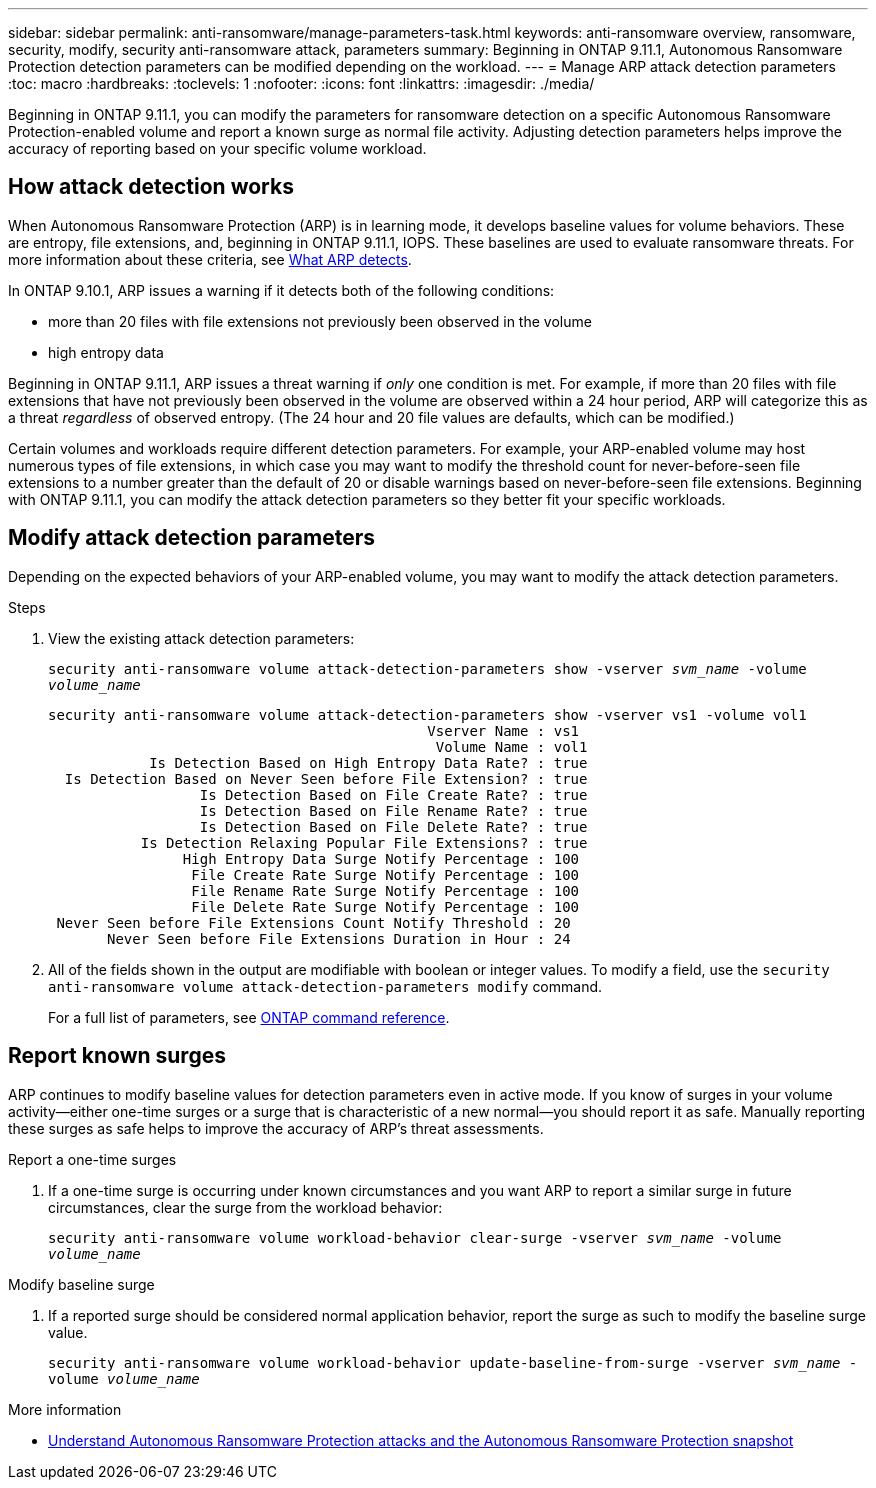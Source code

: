 ---
sidebar: sidebar
permalink: anti-ransomware/manage-parameters-task.html
keywords: anti-ransomware overview, ransomware, security, modify, security anti-ransomware attack, parameters
summary: Beginning in ONTAP 9.11.1, Autonomous Ransomware Protection detection parameters can be modified depending on the workload.
---
= Manage ARP attack detection parameters
:toc: macro
:hardbreaks:
:toclevels: 1
:nofooter:
:icons: font
:linkattrs:
:imagesdir: ./media/

[.lead]
Beginning in ONTAP 9.11.1, you can modify the parameters for ransomware detection on a specific Autonomous Ransomware Protection-enabled volume and report a known surge as normal file activity. Adjusting detection parameters helps improve the accuracy of reporting based on your specific volume workload. 

== How attack detection works

When Autonomous Ransomware Protection (ARP) is in learning mode, it develops baseline values for volume behaviors. These are entropy, file extensions, and, beginning in ONTAP 9.11.1, IOPS. These baselines are used to evaluate ransomware threats. For more information about these criteria, see xref:index.html#what-arp-detects[What ARP detects].

In ONTAP 9.10.1, ARP issues a warning if it detects both of the following conditions:

* more than 20 files with file extensions not previously been observed in the volume
* high entropy data

Beginning in ONTAP 9.11.1, ARP issues a threat warning if _only_ one condition is met. For example, if more than 20 files with file extensions that have not previously been observed in the volume are observed within a 24 hour period, ARP will categorize this as a threat _regardless_ of observed entropy. (The 24 hour and 20 file values are defaults, which can be modified.) 

Certain volumes and workloads require different detection parameters. For example, your ARP-enabled volume may host numerous types of file extensions, in which case you may want to modify the threshold count for never-before-seen file extensions to a number greater than the default of 20 or disable warnings based on never-before-seen file extensions. Beginning with ONTAP 9.11.1, you can modify the attack detection parameters so they better fit your specific workloads. 

== Modify attack detection parameters

Depending on the expected behaviors of your ARP-enabled volume, you may want to modify the attack detection parameters.

.Steps
. View the existing attack detection parameters:
+
`security anti-ransomware volume attack-detection-parameters show -vserver _svm_name_ -volume _volume_name_`
+
....
security anti-ransomware volume attack-detection-parameters show -vserver vs1 -volume vol1
                                             Vserver Name : vs1
                                              Volume Name : vol1
            Is Detection Based on High Entropy Data Rate? : true
  Is Detection Based on Never Seen before File Extension? : true
                  Is Detection Based on File Create Rate? : true
                  Is Detection Based on File Rename Rate? : true
                  Is Detection Based on File Delete Rate? : true
           Is Detection Relaxing Popular File Extensions? : true
                High Entropy Data Surge Notify Percentage : 100
                 File Create Rate Surge Notify Percentage : 100
                 File Rename Rate Surge Notify Percentage : 100
                 File Delete Rate Surge Notify Percentage : 100
 Never Seen before File Extensions Count Notify Threshold : 20
       Never Seen before File Extensions Duration in Hour : 24
....
. All of the fields shown in the output are modifiable with boolean or integer values. To modify a field, use the `security anti-ransomware volume attack-detection-parameters modify` command. 
+
For a full list of parameters, see link:https://docs.netapp.com/us-en/ontap-cli-9131/security-anti-ransomware-volume-attack-detection-parameters-modify.html[ONTAP command reference^].

== Report known surges

ARP continues to modify baseline values for detection parameters even in active mode. If you know of surges in your volume activity--either one-time surges or a surge that is characteristic of a new normal--you should report it as safe. Manually reporting these surges as safe helps to improve the accuracy of ARP's threat assessments. 

.Report a one-time surges 
. If a one-time surge is occurring under known circumstances and you want ARP to report a similar surge in future circumstances, clear the surge from the workload behavior:  
+
`security anti-ransomware volume workload-behavior clear-surge -vserver _svm_name_ -volume _volume_name_`

.Modify baseline surge 
. If a reported surge should be considered normal application behavior, report the surge as such to modify the baseline surge value.
+
`security anti-ransomware volume workload-behavior update-baseline-from-surge -vserver _svm_name_ -volume _volume_name_`

.More information 
* link:https://kb.netapp.com/onprem/ontap/da/NAS/Understanding_Autonomous_Ransomware_Protection_attacks_and_the_Autonomous_Ransomware_Protection_snapshot[Understand Autonomous Ransomware Protection attacks and the Autonomous Ransomware Protection snapshot^]

// 8 august 2023, ontapdoc-840